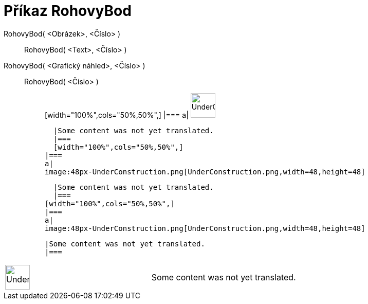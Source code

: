 = Příkaz RohovyBod
:page-en: commands/Corner
ifdef::env-github[:imagesdir: /cs/modules/ROOT/assets/images]

RohovyBod( <Obrázek>, <Číslo> )::
  RohovyBod( <Text>, <Číslo> );;
    RohovyBod( <Grafický náhled>, <Číslo> )::
      RohovyBod( <Číslo> );;
          [width="100%",cols="50%,50%",]
      |===
      a|
      image:48px-UnderConstruction.png[UnderConstruction.png,width=48,height=48]

      |Some content was not yet translated.
      |===
      [width="100%",cols="50%,50%",]
    |===
    a|
    image:48px-UnderConstruction.png[UnderConstruction.png,width=48,height=48]

    |Some content was not yet translated.
    |===
  [width="100%",cols="50%,50%",]
  |===
  a|
  image:48px-UnderConstruction.png[UnderConstruction.png,width=48,height=48]

  |Some content was not yet translated.
  |===

[width="100%",cols="50%,50%",]
|===
a|
image:48px-UnderConstruction.png[UnderConstruction.png,width=48,height=48]

|Some content was not yet translated.
|===
